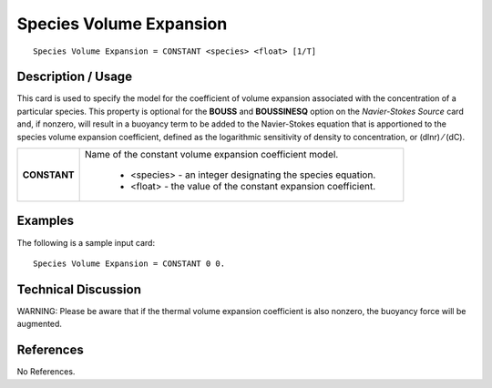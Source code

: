 ****************************
**Species Volume Expansion**
****************************

::

   Species Volume Expansion = CONSTANT <species> <float> [1/T]

-----------------------
**Description / Usage**
-----------------------

This card is used to specify the model for the coefficient of volume expansion
associated with the concentration of a particular species. This property is optional for
the **BOUSS** and **BOUSSINESQ** option on the *Navier-Stokes Source* card and, if
nonzero, will result in a buoyancy term to be added to the Navier-Stokes equation that
is apportioned to the species volume expansion coefficient, defined as the logarithmic
sensitivity of density to concentration, or (dlnr) ⁄ (dC).

+-----------------------+-------------------------------------------------------------------------------------+
|**CONSTANT**           |Name of the constant volume expansion coefficient model.                             |
|                       |                                                                                     |
|                       | * <species> - an integer designating the species equation.                          |
|                       | * <float> - the value of the constant expansion coefficient.                        |
+-----------------------+-------------------------------------------------------------------------------------+

------------
**Examples**
------------

The following is a sample input card:

::

   Species Volume Expansion = CONSTANT 0 0.

-------------------------
**Technical Discussion**
-------------------------

WARNING: Please be aware that if the thermal volume expansion coefficient is also
nonzero, the buoyancy force will be augmented.



--------------
**References**
--------------

No References.